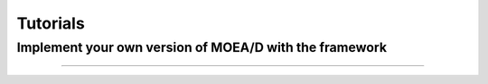 Tutorials
===========================================


Implement your own version of MOEA/D with the framework
--------------------------------------
.......